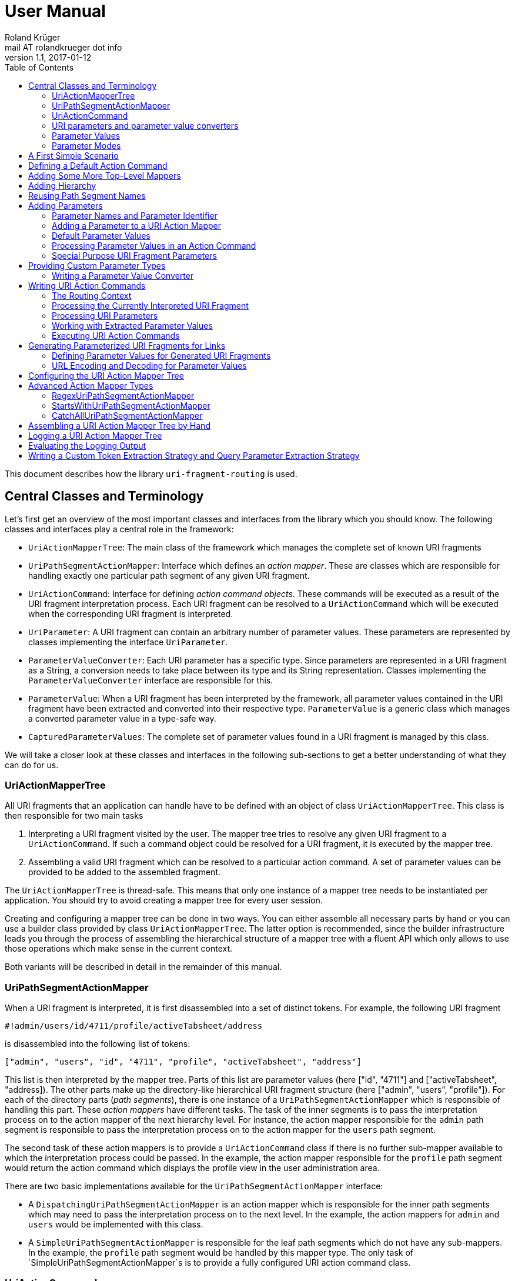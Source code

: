 = User Manual
Roland Krüger <mail AT rolandkrueger dot info>
v1.1, 2017-01-12
:source-highlighter: coderay
:toc:

This document describes how the library `uri-fragment-routing` is used.

== Central Classes and Terminology

Let's first get an overview of the most important classes and interfaces from the library which you should know. The following classes and interfaces play a central role in the framework:

* `UriActionMapperTree`: The main class of the framework which manages the complete set of known URI fragments
* `UriPathSegmentActionMapper`: Interface which defines an _action mapper_. These are classes which are responsible for handling exactly one particular path segment of any given URI fragment.
* `UriActionCommand`: Interface for defining _action command objects_. These commands will be executed as a result of the URI fragment interpretation process. Each URI fragment can be resolved to a `UriActionCommand` which will be executed when the corresponding URI fragment is interpreted.
* `UriParameter`: A URI fragment can contain an arbitrary number of parameter values. These parameters are represented by classes implementing the interface `UriParameter`.
* `ParameterValueConverter`: Each URI parameter has a specific type. Since parameters are represented in a URI fragment as a String, a conversion needs to take place between its type and its String representation. Classes implementing the `ParameterValueConverter` interface are responsible for this.
* `ParameterValue`: When a URI fragment has been interpreted by the framework, all parameter values contained in the URI fragment have been extracted and converted into their respective type. `ParameterValue` is a generic class which manages a converted parameter value in a type-safe way.
* `CapturedParameterValues`: The complete set of parameter values found in a URI fragment is managed by this class.

We will take a closer look at these classes and interfaces in the following sub-sections to get a better understanding of what they can do for us.

=== UriActionMapperTree

All URI fragments that an application can handle have to be defined with an object of class `UriActionMapperTree`. This class is then responsible for two main tasks

. Interpreting a URI fragment visited by the user. The mapper tree tries to resolve any given URI fragment to a `UriActionCommand`. If such a command object could be resolved for a URI fragment, it is executed by the mapper tree.
. Assembling a valid URI fragment which can be resolved to a particular action command. A set of parameter values can be provided to be added to the assembled fragment.

The `UriActionMapperTree` is thread-safe. This means that only one instance of a mapper tree needs to be instantiated per application. You should try to avoid creating a mapper tree for every user session.

Creating and configuring a mapper tree can be done in two ways. You can either assemble all necessary parts by hand or you can use a builder class provided by class `UriActionMapperTree`. The latter option is recommended, since the builder infrastructure leads you through the process of assembling the hierarchical structure of a mapper tree with a fluent API which only allows to use those operations which make sense in the current context.

Both variants will be described in detail in the remainder of this manual.

=== UriPathSegmentActionMapper

When a URI fragment is interpreted, it is first disassembled into a set of distinct tokens. For example, the following URI fragment

    #!admin/users/id/4711/profile/activeTabsheet/address

is disassembled into the following list of tokens:

    ["admin", "users", "id", "4711", "profile", "activeTabsheet", "address"]

This list is then interpreted by the mapper tree. Parts of this list are parameter values (here ["id", "4711"] and ["activeTabsheet", "address]). The other parts make up the directory-like hierarchical URI fragment structure (here ["admin", "users", "profile"]). For each of the directory parts (_path segments_), there is one instance of a `UriPathSegmentActionMapper` which is responsible of handling this part. These _action mappers_ have different tasks. The task of the inner segments is to pass the interpretation process on to the action mapper of the next hierarchy level. For instance, the action mapper responsible for the `admin` path segment is responsible to pass the interpretation process on to the action mapper for the `users` path segment.

The second task of these action mappers is to provide a `UriActionCommand` class if there is no further sub-mapper available to which the interpretation process could be passed. In the example, the action mapper responsible for the `profile` path segment would return the action command which displays the profile view in the user administration area.

There are two basic implementations available for the `UriPathSegmentActionMapper` interface:

* A `DispatchingUriPathSegmentActionMapper` is an action mapper which is responsible for the inner path segments which may need to pass the interpretation process on to the next level. In the example, the action mappers for `admin` and `users` would be implemented with this class.
* A `SimpleUriPathSegmentActionMapper` is responsible for the leaf path segments which do not have any sub-mappers. In the example, the `profile` path segment would be handled by this mapper type. The only task of `SimpleUriPathSegmentActionMapper`s is to provide a fully configured URI action command class.

=== UriActionCommand

You can assign different parts of the URI fragment hierarchy a class which implements the `org.roklib.urifragmentrouting.UriActionCommand` interface. This interface is derived from `java.lang.Runnable` and thus implements the _Command Design Pattern_. When a URI fragment is resolved to a URI action command class, this class is instantiated and executed.

Each action command needs some context before it can be executed. For example, it needs to know the URI parameter values which have been extracted from the URI fragment. This context data will be injected into the action command object by the mapper tree on demand. For this, you can add setter methods to your action command classes which are annotated with one of the following annotations: `AllCapturedParameters`, `CapturedParameter`, `CurrentUriFragment`, and `RoutingContext`.

We will learn about these annotations and how to implement URI action commands later in this manual.

=== URI parameters and parameter value converters

When you want to add parameter values to your URI fragments, you need to define a parameter object for every parameter you want to use. URI parameters are represented by classes implementing the `org.roklib.urifragmentrouting.parameter.UriParameter` interface. Parameter objects define the parameter's data type (e. g. Integer, Date, or Double) and the parameter's id. The id will be used to identify the parameter in the URI fragment. You will then only work with these type-safe parameter objects so that you don't have to hassle with String values which need to be converted into the correct data type before they can be used. The data conversion between a parameter's String representation and its typed value is taken care of by parameter value converters. Such a converter implements the interface `org.roklib.urifragmentrouting.parameter.converter.ParameterValueConverter`. The framework provides parameter and converter implementations for the standard data types. Of course you can define your own set of parameters and converters for other data types.

==== Single-Valued and Multi-Valued Parameters

A URI parameter can be single-valued or multi-valued. Typical examples for single-valued parameters are entity ids, user names or boolean flags. A multi-valued parameter is represented by a single instance of a `UriParameter` but consists of more than one parameter value. An example for such a type of parameters is a geographic coordinate which consists of a longitude and a latitude. With class `org.roklib.urifragmentrouting.parameter.Point2DUriParameter`, the framework provides such a parameter out of the box.

=== Parameter Values

When a parameterized URI fragment has been interpreted, all parameter values extracted from that URI fragment need to be transported to the `UriActionCommand` which is executed as a result of the interpretation process. In addition to the typed parameter value, some more information needs to be transmitted with the parameter value. If a required parameter value could not successfully be extracted from the URI fragment, information about the concrete error needs to be preserved. If a URI parameter value is not present in the URI fragment but the parameter object defines a default value, this default value will be transmitted instead. This value then needs to be marked as such.

In order to be able to aggregate this information, a specific class `org.roklib.urifragmentrouting.parameter.value.ParameterValue<V>` is used. This is a generic class whose generic type is set to the data type of the parameter. In addition to the converted parameter value extracted from the URI fragment, it also contains information about whether or not the parameter extraction was successful. This class also indicates with a boolean flag if the contained value is the parameter's default value.

=== Parameter Modes

The framework supports three different types of parameter representations:

* Directory mode with names
* Directory mode without names
* Query parameter mode

Using the enumeration `org.roklib.urifragmentrouting.parameter.ParameterMode` you can specify in what mode the URI action mapper tree shall operate.

Let's describe these modes.

==== Directory Mode With Names

In this mode, parameter values are contained in a URI fragment in a directory-like format. Their parameter ids are also contained in the URI fragment. Example:

    #!admin/users/id/4711/showHistory/startDate/2017-01-01/endDate/2017-01-31

This URI fragment contains three parameters: `id`, `startDate` and `endDate`. As you can see, the parameters' ids are contained in the the URI fragment together with their concrete values.

==== Directory Mode Without Names

This mode operates similar to the previous one, with the difference that the parameters' ids are not contained in the URI fragment. In the mode, the example above looks like follows:

    #!admin/users/4711/showHistory/2017-01-01/2017-01-31

When this mode is used, parameters must not be defined as optional. Otherwise, a missing parameter value could not be distinguished from the consecutive URI fragment tokens.

==== Query Mode

In this mode, all URI parameters are appended to the URI fragment in the same way as customary URI query parameters are appended to a URI (as described in https://tools.ietf.org/html/rfc3986#section-3.4[RFC 3986]). The above example will look like follows with this mode:

    #!admin/users/showHistory?id=4711&startDate=2017-01-01&endDate=2017-01-31

When this mode is used, a parameter's identifier must only be used once per action mapper tree. This is because a concrete parameter value could not be assigned to the correct action mapper otherwise.

== A First Simple Scenario

Now that we have learned about the basic classes and concepts of this library, we'll put our knowledge to use and start building URI action mapper trees. We will start small and begin with the simplest possible mapper tree.

In this section, we will build a mapper tree which is able to handle the following URI fragment:

    #!helloWorld
    
When the user visits this fragment, we want to print `Hello World!` to the console. To do this, we need two things: we have to define an action class and the URI action mapper tree which can resolves this URI fragment to this action class.

Let's first define the action class:

[source,java]
----
public static class HelloWorldActionCommand implements UriActionCommand {
    @Override
    public void run() {
        System.out.println("Hello World!);
    }
}
----

Now we can build the URI action mapper tree.

[source,java]
----
UriActionMapperTree mapperTree =
    UriActionMapperTree.create().buildMapperTree()
        .map("helloWorld").onAction(HelloWorldActionCommand.class)
        .finishMapper().build();
----

To do so, we use the builder provided to us by `UriActionMapperTree.create()`. This builder will guide us through the complete process of creating and configuring the full URI action mapper tree. We start the building process with `buildMapperTree()`. A mapper tree is built in a depth-first manner. That is, we start with the first level of the directory-like URI fragment structure (`\#!firstLevel`) and continue building the sub-levels from there (`#!firstLevel/secondLevel`). We will learn how to do that in the following sections.

In our simple example, we only want to map a single path segment on an action class. We do this with the `map()` method. This method will create a `SimpleUriPathSegmentActionMapper` for us. We set the action command object for this mapper with the `onAction()` method. When we're done configuring the current action mapper, we finalize it with `finishMapper()`. After this method has been called for the current action mapper, we cannot add any further sub-mappers to it. However, this would not be possible in our example anyway, since we created a simple action mapper which does not support sub-mappers. Simple action mappers represent the leaves of the mapper tree.

When we're done composing the URI action mapper tree, we finalize the tree with the `build()` method. This will return the fully configured `UriActionMapperTree` ready for action.

How can we now interpret URI fragments visited by the user with this mapper tree?

This is done with the `interpretFragment()` method. We can pass a String holding the current URI fragment to this method:

[source,java]
----
UriActionCommand command = mapperTree.interpretFragment("helloWorld");
----

This will trigger the interpretation process during which the URI fragment is disassembled and resolved to a URI action command class. The action mapper tree will resolve this fragment to the class object provided by us during the construction of the mapper tree: `HelloWorldActionCommand`. It will then create an instance of this class, execute it and return the command object as a result.

If the given URI fragment could not be resolved (e. g. if we made a typo and passed `/heloWrold` to the interpretation method), `null` is returned and no action command object is executed.

With this, we have successfully created a very simple but fully functional URI action mapper tree which is able to handle one particular URI fragment.

== Defining a Default Action Command

As we have seen in the previous section, if a URI fragment could not successfully be interpreted, `null` is returned from the interpretation process as a result. We can prevent this by defining a default action command which will be executed each time a URI fragment could not be successfully resolved. We can this on the instance of the URI action mapper tree:

[source,java]
----
mapperTree.setDefaultActionCommandClass(MyDefaultActionCommand.class);
----

or alternatively while building this tree with the builder objects:

[source,java]
----
mapperTree = UriActionMapperTree.create()
             .useDefaultActionCommand(MyDefaultActionCommand.class)
             .buildMapperTree()
             ...
----

== Adding Some More Top-Level Mappers

Now we have a good starting point from which we can go on. We will expand our mapper tree with more mappers in the next step. Let us define the following three top-level path segments which can be handled by the mapper tree:

....
#!user
#!admin
#!settings
....

We can do this in the same way as we did above, except that we continue building the mapper tree after we have fully configured the first action mapper:

[source,java]
----
mapperTree = UriActionMapperTree.create().buildMapperTree()
             .map("user").onAction(GoToUserAreaActionCommand.class).finishMapper()
             .map("admin").onAction(GoToAdminAreaActionCommand.class).finishMapper()
             .map("settings").onAction(GoToSettingsActionCommand.class).finishMapper()
             .build();
----

As you can see, after we called `finishMapper()` the builder is reset to the root of the mapper tree and we can go on adding the next sibling path segment to be handled by the mapper tree.

== Adding Hierarchy [[hierarchy]]

Next we want to add some hierarchy to the mapper tree. We would now like to be able to interpret the following URI fragments:

....
#!user
#!user/profile
#!admin
#!admin/users
#!admin/groups
#!settings
....

We will do this in a depth-first manner:

[source,java]
----
UriActionMapperTree mapperTree = UriActionMapperTree.create().buildMapperTree()
            .mapSubtree("user").onAction(GoToUserAreaActionCommand.class)
                .onSubtree()
                .map("profile").onAction(GoToUserProfileActionCommand.class).finishMapper()
            .finishMapper()
            .mapSubtree("admin").onAction(GoToAdminAreaActionCommand.class)
                .onSubtree()
                .map("users").onAction(GoToUserAdministrationActionCommand.class).finishMapper()
                .map("groups").onAction(GoToGroupAdministrationActionCommand.class).finishMapper()
            .finishMapper()
            .map("settings").onAction(GoToSettingsActionCommand.class).finishMapper()
        .build();
----

The `user` and `admin` path segments now need to have their type changed from a simple action mapper into a dispatching action mapper which allows adding sub-mappers. This is reflected by the builder methods we have to use now: `mapSubtree()` initiates the construction of a sub-mapper hierarchy. We can still assign an action command class to this mapper. This will be executed when the dispatching action mapper is directly accessed with the URI fragment `#!user`.

After the dispatching mapper has been fully configured, we can go to the next hierarchy level and configure the dispatching mapper's sub-mappers. We initiate the construction of this sub-tree with method `onSubtree()`. From this point on, we can continue with constructing the mapper tree on the next level as we did on the root level. As we can see, we are here dealing with a recursive structure. We can now use the same builders as we did on the root level. We can thus nest the action mappers as deeply as we like.

In our example we only add simple action mappers on the second level of the action mapper tree. We could, however, choose to add a second level of dispatching action mappers and a third level of simple mappers and so on by repeatedly calling `mapSubtree()`.

It is important to note that method `finishMapper()` will leave the current level of nesting and move the "builder's cursor" up to the parent level. This is why we have to call `finishMapper()` twice after we configured the action mapper for `profile`. The first call to `finishMapper()` moves the cursor up to the level of `user` while the second call to `finishMapper()` moves it back to the root level.

== Reusing Path Segment Names

Until now, we defined action mappers for a unique set of path segment names. The following path segment names are currently in use by our action mapper tree: `user`, `profile`, `admin`, `users`, `groups`, and `settings`.

What happens, when we reuse one of the path segment names? Let's add a `profile` sub-mapper for the `admin` dispatching mapper:

[source,java]
----
UriActionMapperTree mapperTree = UriActionMapperTree.create().buildMapperTree()
            .mapSubtree("user").onAction(GoToUserAreaActionCommand.class)
                .onSubtree()
                .map("profile").onAction(GoToUserProfileActionCommand.class).finishMapper()
            .finishMapper()
            .mapSubtree("admin").onAction(GoToAdminAreaActionCommand.class)
                .onSubtree()
                .map("profile").onAction(GoToUserAdministrationActionCommand.class).finishMapper()
            ... // remainder omitted for brevity
----

This gives us the following URI fragment structure:

....
#!user
#!user/profile
#!admin
#!admin/profile
#!admin/users
#!admin/groups
#!settings
....

When we try to build this mapper tree, the following exception will be thrown:

    java.lang.IllegalArgumentException: Mapper name 'profile' is already in use

What does that mean? While this URI fragment structure is perfectly valid, we are not allowed to construct it in the way shown. We must not reuse the mapper name which is defined with the methods `map()` and `mapSubtree()`. This mapper name serves as a unique identifier of a URI action mapper object. Therefore, a mapper name must only be used once per action mapper tree.

What we need to do in this case is to separately define the mapper name for the action mapper and the path segment for which it is responsible. The methods `map()` and `mapSubtree()` we used until now conveniently set these two values to the same String, which is the one we passed as a parameter to these methods. We now have to do without this convenient feature and define both the mapper name and the path segment name for which the mapper is responsible separately:

[source,java]
----
UriActionMapperTree mapperTree = UriActionMapperTree.create().buildMapperTree()
            .mapSubtree("user").onAction(GoToUserAreaActionCommand.class)
                .onSubtree()
                .map("profile").onAction(GoToUserProfileActionCommand.class).finishMapper()
            .finishMapper()
            .mapSubtree("admin").onAction(GoToAdminAreaActionCommand.class)
                .onSubtree()
            .map("adminProfile").onPathSegment("profile").onAction(GoToAdminProfileAreaActionCommand.class).finishMapper()
            ... // remainder omitted for brevity
----

Now we define with the `map()` method the mapper name (the mapper's id) and set the path segment name for which the mapper is responsible in the next step with `onPathSegment()`. When we create a dispatching mapper with `mapSubtree()` we can define the path segment name with the overloaded variant of `mapSubtree()`:

[source,java]
----
mapSubtree("adminArea", "admin").onAction(GoToAdminAreaActionCommand.class)
----

Here we define the mapper name `adminArea` for the path segment name `admin`.

== Adding Parameters

We have now defined a hierarchy of URI action mappers which consists of sub-tree mappers and simple mappers for the hierarchy's leaf nodes. Next, we want to add parameters to this hierarchy. We can add parameters to every level of the action mapper tree. The library provides a number of predefined URI parameter classes that can be used out of the box. If these classes don't cover all of your use cases, you can easily write your own parameter classes. This is described in a later section.

=== Parameter Names and Parameter Identifier [[parameter-names-and-identifier]]

As we have learned previously, URI fragment parameters can be single-valued or multi-valued. Regardless of the number of individual values a parameter is composed of, a parameter is always represented by a class which implements the `org.roklib.urifragmentrouting.parameter.UriParameter` interface. In order to uniquely identify a parameter, a parameter object needs to be instantiated with a unique identifier. Besides this id, a URI fragment parameter has to be given one parameter name per individual parameter value.

Let's look at a simple example. A single-valued parameter of type Integer is represented by class `org.roklib.urifragmentrouting.parameter.SingleIntegerUriParameter`. Since single-valued parameters only have one parameter value, the value's name and the parameter's id are the same. We can create a `SingleIntegerUriParameter` as follows:

[source,java]
----
SingleIntegerUriParameter parameter = new SingleIntegerUriParameter("userId");
----

Here, the parameter uses the String `userId` both as parameter name (which will be visible in a URI fragment) and as its identifier.

This is different with multi-valued parameters. We create an instance of `org.roklib.urifragmentrouting.parameter.Point2DUriParameter` as an example. This type of parameter can be used for setting a two-dimensional coordinate value in a URI fragment. This is typically used for geographic coordinates.

[source,java]
----
Point2DUriParameter locationParameter = new Point2DUriParameter("location", "lat", "lon");
----

The constructor of `Point2DUriParameter` takes three Strings: the first String defines the parameter's identifier, which is `location` in the example. This value will never be visible in a URI fragment. The next two Strings define the parameter names of the two parameter values. These values will be visible in a URI fragment. This could look like the following example:

    #!address/showOnMap/lat/49.563044/lon/8.708351

When this URI fragment is interpreted, a single instance of a `Point2DUriParameter` will hold the two parameter values for the longitude and latitude.

=== Adding a Parameter to a URI Action Mapper

URI parameters can be added to every URI action mapper regardless of their type. In this section we want to build an action mapper tree which can interpret the following URI fragment:

    #!products/id/4711/details
    
In this example, we have a single-valued parameter of type Integer with the parameter name `id`. We can build the action mapper tree as follows:

[source,java]
----
UriActionMapperTree mapperTree = UriActionMapperTree.create().buildMapperTree()
                .mapSubtree("products").withSingleValuedParameter("id").forType(Integer.class).noDefault()
                    .onSubtree()
                    .map("details").onAction(ShowProductDetailsActionCommand.class).finishMapper()
                .finishMapper()
                .build();
----

For this action mapper tree, we define one dispatching action mapper (`products`) and one simple action mapper (`details`). For the first action mapper, we define a single-valued, Integer-typed parameter with the parameter name `id`. Since `Integer` is a standard data type, we can use a builder for constructing the URI parameter with a fluent API.

Note that we do not specify a URI action command class for the `products`-mapper. That's because we do not support visiting the `products` URI fragment on its own. A value for the `id` parameter has to be given followed by the `details` path segment.

Single-valued URI parameters for standard datatypes are built with the builder returned by the `withSingleValuedParameter()` method. We give this method the parameter identifier we want to use for this parameter. Next we have to specify the parameter's data type with `forType()`. We pass this method the class object for the desired data type. Currently, the following data types are supported by this builder: `String`, `Integer`, `Long`, `Float`, `Double`, `Boolean`, `java.util.Date`, and `java.time.LocalDate`. If you pass a class object which is not supported, an `IllegalArgumentException` is thrown.

After having specified the parameter's data type, we need to define whether or not the URI parameter has a default value. In our example, we do not want to specify a default value and therefore call method `noDefault()` to ascertain that. Refer to the next section to learn about how default values are defined and when they are used.
    
Next we want to provide our own parameter object. We will need to take this approach when we want to add parameter types which are not supported by the convenience `withSingleValuedParameter()` builder method. In the next example, we want to build an action mapper tree which can interpret the following URI fragment:
    
    #!shopLocation/lat/49.563044/lon/8.708351
    
We use the following builder configuration for that:

[source,java]
----
UriActionMapperTree mapperTree = UriActionMapperTree.create().buildMapperTree()
                .map("shopLocation").onAction(MyActionCommand.class).withParameter(new Point2DUriParameter("coordinates", "lat", "lon"))
                .finishMapper()
                .build();
----

As you can see, we can specify our own URI parameter instance with method `withParameter()`. We can simply pass a parameter object to this method which we have configured beforehand.

=== Default Parameter Values [[default-parameter-values]]

When you specify a default value for a URI parameter, this value is assumed for this parameter if no concrete value could be found for it in a URI fragment. The parameter becomes effectively optional.

To set a default value for a parameter object directly, you can use method `org.roklib.urifragmentrouting.parameter.UriParameter#setOptional()`. Using the builders, you can define a default value with the `usingDefaultValue()` method. If we wanted to define the product id in our example above to be 0 be default, we can do this with the following code:

[source,java]
----
UriActionMapperTree mapperTree = UriActionMapperTree.create().buildMapperTree()
                .mapSubtree("products").withSingleValuedParameter("id").forType(Integer.class).usingDefaultValue(0)
                    .onSubtree()
                    .map("details").onAction(ShowProductDetailsActionCommand.class).finishMapper()
                .finishMapper()
                .build();
----

It is important to note that you must not use optional URI parameters when you want your URI action mapper tree to operate in the `DIRECTORY` parameter mode. In this mode, only the parameter values are contained in a URI fragments and not their parameter names. If there are optional URI parameters defined for such an action mapper tree, the mapper tree could not determine whether or not a value is missing for some optional parameter which would confuse the URI fragment interpretation process.

=== Processing Parameter Values in an Action Command [[processing-parameter-values]]

Now that we have defined the URI parameters available in our URI fragment structure, the question arises how we can access the concrete parameter values extracted from the currently interpreted URI fragment.

When a URI fragment is interpreted by the URI action mapper tree, all parameter values found in the URI fragment are automatically converted into their respective data type and collected in an object of class `org.roklib.urifragmentrouting.parameter.value.CapturedParameterValues`. This class provides a storage for URI fragment parameter values which allows querying for particular parameter values using an action mapper id and a parameter id.

We can obtain the `CapturedParameterValues` object for the currently interpreted URI fragment in our URI action commands so that we have full access to all parameter values in our action commands. It will be described in one of the next sections how we can obtain such an object in our action command class.

In this section, we will first learn how we work with class `CapturedParameterValues`.

When we have access to a `CapturedParameterValues` object which contains the URI parameter values extracted from the current URI fragment, we can query this object with a number of methods:

* `isEmpty()` returns `true` if the `CapturedParameterValues` object does not contain any parameter values.
* `hasValueFor(String, String)` lets us query whether there is parameter value available for a particular action mapper and parameter. The first argument of this method specifies the URI action mapper name for which the desired parameter is defined. The second argument specifies the identifier of the desired URI fragment parameter. We could, e. g., query if a product id has been given for the example action mapper tree from the previous section using `capturedParameterValues.hasValueFor("products", "id")`. Here, `products` identifies the dispatching action mapper and `id` identifies the single-valued, Integer-typed URI fragment parameter defined for it.
* `getValueFor(String, String)` returns the requested parameter value for a particular action mapper and parameter. The first two method arguments specify the same identifiers as method `hasValueFor()`. If no parameter value is available for the given ids, `null` is returned.

=== Special Purpose URI Fragment Parameters

The library provides some parameter classes which may come in handy in specific situations. 

==== SingleLongWithIgnoredTextUriParameter

This class represents a single-valued parameter of type `Long` which ignores any text that is appended to a number. It handles parameter values consisting of two parts: a numerical value (interpreted as a number of type `Long`) and a textual suffix. This is useful if you want to use an identifier value (e. g. the primary key of some item) including a human-readable textual description of the referred item as a URI fragment parameter. Consider, for example, a blogging software where individual blog posts are referred in the URI fragment by their database id. In order to give the users more context about the referred blog posts, a title can be added to the blog post's id. Example:

   #!posts/67234-my-first-blog-post

The data type of this URI fragment parameter is `org.roklib.urifragmentrouting.parameter.SingleLongWithIgnoredTextUriParameter.IdWithText`.

==== StringListUriParameter

This is a URI fragment parameter that takes a list of Strings as its value. The String list is converted by a `org.roklib.urifragmentrouting.parameter.converter.StringListParameterValueConverter`. This converter converts a String into a String list by splitting a String around semicolons.

For example, the String

    foo;bar%2Fbaz;foo%3Bbar
    
is converted into the list

    ["foo", "bar/baz", "foo;bar"]

As you can see, characters with a special meaning in a URI fragment (';' and '/') are transparently encoded and decoded.

The data type of this URI fragment parameter is `List<String>`. Using this parameter, you can encode String lists as parameter values.

==== Point2DUriParameter

This URI parameter is used to put two-dimensional coordinates as a parameter pair into a URI fragment. A `Point2DUriParameter` consists of two values which are of domain type `Double`. These two values represent an x- and a y-coordinate, respectively. The data type of the URI fragment parameter itself is `java.awt.geom.Point2D.Double`. 

This parameter class is useful if you want to put geographical coordinates into a URI fragment, for example.

When you create a new `Point2DUriParameter` object, you have to provide the parameter's id and two parameter names: one for the x-coordinate and one for the y-coordinate:

[source,java]
----
Point2DUriParameter coordinates = new Point2DUriParameter("coords", "lat", "lon");
----

== Providing Custom Parameter Types

Besides the URI fragment parameter classes provided by the library, you can of course write your own custom parameter classes. All URI fragment parameter classes need to implement interface `org.roklib.urifragmentrouting.parameter.UriParameter<V>`. It is, however, only very rarely necessary to implement this interface directly. In the most cases you can derive from class `org.roklib.urifragmentrouting.parameter.AbstractUriParameter`. This class implements the interface with a default implementation which is adequate for most standard parameter types.

When you derive your parameter class from `AbstractUriParameter`, you have to provide three things:

* The data type to be used by the parameter class. This is the generic type parameter `V`.
* A custom implementation of interface `org.roklib.urifragmentrouting.parameter.converter.ParameterValueConverter` which converts Strings into the parameter's data type and vice versa.
* An implementation for the abstract method `AbstractUriParameter#consumeParametersImpl()`. This method extracts all data belonging to the URI fragment parameter from a map of values and returns an object of class `org.roklib.urifragmentrouting.parameter.value.ParameterValue<V>` which contains the parameter value converted into the particular data type. Refer to the JavaDoc comment of this method for details on how to implement this method. Class `ParameterValue` is described in more detail in a later section.

=== Writing a Parameter Value Converter

The parameter value converter class is stateless. It only needs to implement two methods for converting a String into the parameter's data type and vice versa: `convertToString()` and `convertToValue()`.

`convertToValue()` takes a String as its argument and returns an object of the parameter's data type as a result. It may happen that the given argument value cannot be converted into the target data type. In this case, the conversion function is required to throw an exception of type `org.roklib.urifragmentrouting.exception.ParameterValueConversionException`.

Let's look at the implementation of `LongParameterValueConverter`'s implementation of `convertToValue()`:

[source,java]
----
@Override
public Long convertToValue(final String valueAsString) throws ParameterValueConversionException {
    try {
        return Long.valueOf(valueAsString);
    } catch (final NumberFormatException e) {
        throw new ParameterValueConversionException(valueAsString + " could not be converted into an object of type Long", e);
    }
----

As you can see, if a `NumberFormatException` is caught, it is rethrown wrapped in a `ParameterValueConversionException`.

A pattern commonly used by the parameter value converters provided by the library is to only have one static instance available for each converter class. This is the recommended approach to take when a custom URI fragment parameter is implemented.

For instance, the construtor of class `SingleBooleanUriParameter` is implemented as follows:

[source,java]
----
public SingleBooleanUriParameter(final String parameterName) {
    super(parameterName, BooleanParameterValueConverter.INSTANCE);
}
----

Here, for the second parameter value of the superclass's constructor the static instance variable of `BooleanParameterValueConverter` is given.

If you want to implement a multi-valued parameter class, you can refer to the implementation of `Point2DUriParameter` to get an idea of how this could be done.

== Writing URI Action Commands

Now that we have seen how to build a URI action mapper tree, we want to know how we can implement the action commands which are executed at the end of the URI fragment interpretation process.

All URI action command classes have to implement the interface `org.roklib.urifragmentrouting.UriActionCommand`. This interface is derived from `java.lang.Runnable`, and it does not define any methods of its own. So, the one method we have to implement for action commands is the `run()`-method.

As we have seen in the beginning, when we build up a URI action mapper tree, we provide the class objects for our URI action command classes as the commands for the particular action mappers. It is important to note that we cannot set concrete instances of our action command classes (which may have been instantiated with `new`) here. The reason for this is that a URI action mapper tree needs to remain thread-safe. If we were able to set concrete action command instances in this tree, these instances would be shared between different threads which would make them inherently unsafe for usage in a multi-threaded scenario. Therefore, each URI fragment interpretation process has to run on its own private set of data. When a URI fragment is interpreted, a new action command object will be created at the end of this process by the action mapper tree if the URI fragment could be successfully resolved. This command object is then executed and afterwards passed back to the caller of the action mapper tree's `interpretFragment()` method. All this happens with data objects which are private to the current thread and are not shared with other threads.

Since the action command objects are automatically instantiated by the URI action mapper tree, each action command class must have a public default constructor. If this condition is not met, an exception is thrown by the action mapper tree when it attempts to instantiate the action command.

When an action command object is executed, the command will need some sort of context in most of the cases. This might be access to some application or session data such as service references or user data. Additionally, an action command object needs to know the URI parameter values extracted from the current URI fragment. These types of context can be injected into an action command object by the action mapper tree. The next sections describe how this is done.

=== The Routing Context

When an action command object needs access to an application-specific piece of data, this data can be provided to the command object through a _routing context object_. This is a custom object which may contain all types of data necessary for an action command object to execute. A concrete routing context class is defined by the application developer.

Let's look at an example which uses a custom class `MyApplicationRoutingContext` to wrap data relevant for the action commands. We now need the possibility to pass along an object of this class to our action command objects. To do this, we can use an overloaded variant of method `interpretFragment()`:

[source,java]
----
public <C> UriActionCommand interpretFragment(final String uriFragment, final C context)
----

As you can see, this is a generic method with a type parameter `C` which denotes the type of the routing context object. So we could call this method, for instance, like so:

[source,java]
----
MyApplicationRoutingContext ctx = new MyApplicationRoutingContext(...)

interpretFragment("current/uri/fragment", ctx);
----

The action mapper tree will then relay this context object to the action command object which it will instantiate.

Now the question arises, how can this routing context object be injected into the action command object?

This is done by providing a setter method in the action command class annotated with `org.roklib.urifragmentrouting.annotation.RoutingContext`:

[source,java]
----
public static class MyActionCommand implements UriActionCommand {
    protected MyApplicationRoutingContext context;

    @Override
    public void run() {
        ...
    }

    @RoutingContext
    public void setContext(final MyApplicationRoutingContext context) {
        this.context = context;
    }
}
----

By providing a setter method for our routing context class annotated with `@RoutingContext`, we define the injection point for this data. When the action mapper tree instantiates this action command class, it will scan the class for such a method and invoke it using the context object provided to the `interpretFragment()` method. The action command object can then use this object in its `run()` method.

Note that the setter method for the routing context must be public and must have exactly one argument with the correct type of the routing context class passed to `interpretFragment()`. Otherwise, an exception is thrown.

=== Processing the Currently Interpreted URI Fragment

There is more data which can be injected into action command objects. You can have the currently interpreted URI fragment injected into your action commands. This is done by providing a setter method with a single, String-typed parameter. This setter method needs to be annotated with `org.roklib.urifragmentrouting.annotation.CurrentUriFragment`:

[source,java]
----
public static class MyActionCommand implements UriActionCommand {
    protected MyApplicationRoutingContext context;

    @Override
    public void run() {
        ...
    }

    @CurrentUriFragment
    public void setCurrentUriFragment(final String currentUriFragment) {
        LOG.info("Interpreting fragment: '" + currentUriFragment + "'");
    }
}
----

=== Processing URI Parameters

Arguably the most important task of URI action commands is to interpret and process all URI fragment parameter values which have been extracted from the currently interpreted URI fragment. As we have seen in section <<processing-parameter-values>>, we can obtain the set of all parameter values extracted from the current URI fragment in an object of type `CapturedParameterValues`. Now the question is, how do we obtain an instance of this class?

Again, this is done by providing an annotated setter method. This time, we have the option to specify two different setter methods, depending on whether we need all parameter values from the URI fragment or only one particular parameter value.

If we need all extracted parameter values, we can provide a public setter method with exactly one parameter of type `CapturedParameterValues`. This method is annotated with `@AllCapturedParameters`.

[source,java]
----
public static class MyActionCommand implements UriActionCommand {
    @Override
    public void run() {
        ...
    }

    @AllCapturedParameters
    public void setCapturedValues(final CapturedParameterValues values) {
        // process parameters
    }
}
----

The object injected into this method will contain all URI fragment parameters extracted from the currently interpreted URI fragment. We can then access the individual parameter values as described in section <<processing-parameter-values>>.

If we want to provide a setter method for just one particular parameter value, we can use annotation `@CapturedParameter`. This annotation expects two arguments:

* `mapperName` specifies the action mapper name for which the required parameter is registered.
* `parameterName` specifies the name of the required parameter.

These two values correspond to the two arguments of method `org.roklib.urifragmentrouting.parameter.value.CapturedParameterValues#getValueFor()`.

For example, if we want to process the geographic coordinate from the example in section <<parameter-names-and-identifier>>, we can provide the following setter method:

[source,java]
----
public static class MyActionCommand implements UriActionCommand {
    @Override
    public void run() {
        ...
    }

    @CapturedParameter(mapperName = "showOnMap", parameterName = "location")
    public void setLocation(final ParameterValue<Point2D.Double> locationCoordinate) {
        // process parameter
    }
}
----

These setter methods need to be public and must have exactly one argument of type `ParameterValue` with its class type set to the type of the requested URI fragment parameter. In this example, the parameter's generic type is `Point2D.Double`.

=== Working with Extracted Parameter Values

Let us now take a closer look at the class which wraps a concrete URI fragment parameter value: `org.roklib.urifragmentrouting.parameter.value.ParameterValue<V>`. You can obtain the parameter value itself from this class with method `getValue()`. Before you do that, it is recommended to first check if a concrete value is available at all. You can do this with method `hasValue()`. It may happen that the URI fragment interpretation process is not able to extract a valid parameter value from the currently interpreted URI fragment. This may be the case, for example, when a non-optional parameter value could not be found in the URI fragment or if a parameter value could not be successfully converted into the parameter's data type (i. e. a `ParameterValueConversionException` is thrown). If this is the case, the `ParameterValue` object is not able to provide a valid parameter value. Instead, it contains an error indicator represented by the enum `org.roklib.urifragmentrouting.parameter.UriParameterError`. This enum has three values:

* `NO_ERROR`: is assumed that the `ParameterValue` object contains a valid parameter value.
* `PARAMETER_NOT_FOUND`: indicates that a required parameter could not be found in the currently interpreted URI fragment.
* `CONVERSION_ERROR`:  indicates that the parameter value extracted from the URI fragment could not be successfully converted into the target data type, i. e. a `ParameterValueConversionException` has been thrown from the corresponding converter.

We can use method `ParameterValue#hasError()` to inquire whether the parameter value object is erroneous. If this method returns `true` we can query whether the error is either `PARAMETER_NOT_FOUND` or `CONVERSION_ERROR` with `ParameterValue#getError()`. A typical blueprint for a method processing a URI fragment parameter value in an action command looks like the following example:

[source,java]
----
@CapturedParameter(mapperName = "showOnMap", parameterName = "location")
public void setLocation(final ParameterValue<Point2D.Double> locationCoordinate) {
    if (locationCoordinate.hasError()) {
        UriParameterError error = locationCoordinate.getError();
        // process error condition and act accordingly
    } else {
        Point2D.Double value = locationCoordinate.getValue();
        // process parameter value
    }
}
----

As described in section <<default-parameter-values>>, we can make a URI fragment parameter optional by setting a default value. In this case, the corresponding `ParameterValue` object will never assume the error code `PARAMETER_NOT_FOUND`. If no concrete value is found for such a parameter in the currently interpreted URI fragment, the `ParameterValue` object will return this default value. Using method `ParameterValue#isDefaultValue()` you can check whether or not the value returned by the `ParameterValue` object is the default value for this parameter.

=== Executing URI Action Commands

When a URI fragment is interpreted by the URI action mapper tree and could be successfully resolved to an action command, this action command will be executed right away by the mapper tree. This means, that you do not explicitly need to execute the action command's `run()` method (remember that the action command object created by the action mapper tree is returned from method `#interpretFragment()`).

If you do not want this to happen, you can instruct the action mapper tree to not automatically execute the action command object. To do this, there is another overloaded variant of `interpretFragment()` available:

[source,java]
----
public <C> UriActionCommand interpretFragment(final String uriFragment, final C context, final boolean executeCommand) 
----

When passing `false` as the last argument `executeCommand`, the URI action mapper tree will _not_ execute the action command automatically. Instead, you are responsible for calling the action command's `run()` method on the command object returned by the method.

== Generating Parameterized URI Fragments for Links

We have now seen how this library helps us interpret complex and parameterized URI fragments. This is only half of the story we need to know. We did not yet answer the question from where the interpreted URI fragments originate. Before we can interpret a URI fragment, we need to create links containing these URI fragments in our application.

We could do this using the simple approach of manually assembling a link target like so:

[source,java]
----
Link productLink = new Link();
productLink.setTarget("#!products/details/id/" + selectedProduct.getId() + "/show");
----

This approach is very problematic and should be avoided at all costs. The reason for this is that this approach is very fragile and error-prone. In addition to that, this approach makes it very difficult to refactor the structure of an application's URI fragments. Just imagine what happens when you want to rename the `details` part with `overview` or you need to change the data type of product identifiers from `Long` into a data type which cannot easily be converted into a String with `toString()` (e. g., a custom identifier type). You would have to search your whole application's code to find all spots where a link is assembled manually like this. If you miss just one of these places, you would end up with a dead link in your application.

We want to do better. It is our goal to keep the definition of an application's URI fragment structure in one single place so that we can globally change it there. This place is the definition of the application-scoped instance of `UriActionMapperTree`. We want to be able to change an action mapper's name or a URI fragment parameter's name in the construction code of the action mapper tree. We want then to have all application links to be adapted accordingly.

The URI action mapper tree allows us to do so easily. We can entrust the task of assembling valid parameterized URI fragments to the action mapper tree. To do so, we need two things:

. A reference to the URI action mapper for which we want to create a target link.
. The set of concrete parameter values to be encoded into the URI fragment. This can be omitted, of course, if we want to assemble a URI fragment which does not contain any parameter values.

We can obtain the action mapper references when we build the URI action mapper tree. This is described shortly.

The easiest way to assemble a URI fragment is when you don't need any parameter values to be included in the resulting URI fragment. You can then just pass the target action mapper reference to the single-argument method `UriActionMapperTree#assembleUriFragment()`:

[source,java]
----
UriPathSegmentActionMapper targetMapper = ...
String uriFragment = uriActionMapperTree.assembleUriFragment(targetMapper);

Link aLink = new Link(uriFragment);
----

How can we obtain these action mapper references which we need to assemble a URI fragment? This can be done when we use the overloaded variants of method `finishMapper()` and `mapSubtree()` which we have seen in the first sections of this user manual. Both methods are overloaded with a variant which accepts a `java.util.function.Consumer` as an additional argument. This consumer is invoked with the currently constructed (dispatching or simple) action mapper. By that, you can store the action mapper instance e. g. in a hash map for later reference.

We enhance our examples from above with this option. First, we want to obtain a reference on the _HelloWorld_ mapper from the first example:

[source,java]
----
HashMap<String, UriPathSegmentActionMapper> mappers = new HashMap<>();

UriActionMapperTree mapperTree =
    UriActionMapperTree.create().buildMapperTree()
        .map("helloWorld").onAction(HelloWorldActionCommand.class)
        .finishMapper(
            simpleUriPathSegmentActionMapper -> 
            mappers.put(simpleUriPathSegmentActionMapper.getMapperName(), simpleUriPathSegmentActionMapper)
        )
        .build();
----

Here, we create a hash map with String keys and values of type `UriPathSegmentActionMapper`. We can then add the simple action mapper instance to this map in a lambda expression provided as the `Consumer<SimpleUriPathSegmentActionMapper>` argument of method `finishMapper()`. The action mapper name `helloWorld` is used as the key for this map entry. This can be done since action mapper names must be unique in a URI action mapper tree.

We can now assemble a URI fragment which resolves to the _HelloWorld_ action mapper like so:

[source,java]
----
String uriFragment = mapperTree.assembleUriFragment(mappers.get("helloWorld");
----

Of course, when we pass a reference for an action mapper, which is contained in a deeper level of the URI action mapper tree, into `assembleUriFragment()`, this method will return a URI fragment consisting of the full path of this action mapper beginning with the root of the action mapper tree.

For example, take the following mapper tree:

[source,java]
----
HashMap<String, UriPathSegmentActionMapper> mappers = new HashMap<>();

UriActionMapperTree mapperTree = UriActionMapperTree.create().buildMapperTree()
            .mapSubtree("user").onAction(GoToUserAreaActionCommand.class)
                .onSubtree()
                .map("profile").onAction(GoToUserProfileActionCommand.class).finishMapper()
            .finishMapper()
            .mapSubtree("admin").onAction(GoToAdminAreaActionCommand.class)
                .onSubtree()
            .map("adminProfile").onPathSegment("profile").onAction(MyActionCommand.class).finishMapper(
                adminProfileActionMapper -> 
                mappers.put(adminProfileActionMapper.getMapperName(), adminProfileActionMapper)
            )
            ... // remainder omitted for brevity
----

We can create the URI fragment for the `adminProfile` mapper as follows:

[source,java]
----
String uriFragment = mapperTree.assembleUriFragment(mappers.get("adminProfile");
----

This will yield the following URI fragment

    admin/profile

(Note the important difference between an action mapper's name (its identifier) and the path segment for which it is responsible. We need to reference an action mapper by its name.)

What we have seen until now is how to obtain a reference to a simple action mapper constructed with the action mapper tree builder. How can we get a reference to a dispatching action mapper?

This can be done with the overloaded version of method `mapSubtree()` which works similar to the variant we have seen just now.

[source,java]
----
HashMap<String, UriPathSegmentActionMapper> mappers = new HashMap<>();

UriActionMapperTree mapperTree = UriActionMapperTree.create().buildMapperTree()
            .mapSubtree("user", 
                    userActionMapper -> 
                    mappers.put(userActionMapper.getMapperName(), userActionMapper)
                ).onAction(GoToUserAreaActionCommand.class)
                .onSubtree()
                .map("profile").onAction(GoToUserProfileActionCommand.class).finishMapper()
                ...
----

With this, we can assemble a URI fragment for the `user` dispatching action mapper which will resolve to the `GoToUserAreaActionCommand` command class.

=== Defining Parameter Values for Generated URI Fragments

When we want to assemble a URI fragment which contains parameter values, we need to take an extra step. We have to gather all parameter values to be added to the URI fragment in an instance of class `CapturedParameterValues`. We can then pass this instance as a first argument to the overloaded variant of method `assembleUriFragment()`.

Let's revise the first example which introduced a URI fragment parameter to an action mapper tree.

[source,java]
----
HashMap<String, UriPathSegmentActionMapper> mappers = new HashMap<>();

UriActionMapperTree mapperTree = UriActionMapperTree.create().buildMapperTree()
    .mapSubtree("products").withSingleValuedParameter("id").forType(Integer.class).noDefault()
        .onSubtree()
        .map("details").onAction(ShowProductDetailsActionCommand.class).finishMapper(
            detailsActionMapper -> 
            mappers.put(detailsActionMapper.getMapperName(), detailsActionMapper)
        )
    .finishMapper()
    .build();
----

Here, we have a simple action mapper for path segment `details` for which we would like to generate a parameterized URI fragment. This fragment needs to contain a valid value for a product id and is supposed to resolve to the `ShowProductDetailsActionCommand` command class.

To do this, we have to provide a value for the id parameter. Let's say, we want to create the following URI fragment:

    products/id/4711/details
    
For this, we have to create an object of type `CapturedParameterValues` and add the value `4711` for the `id` parameter to it.

[source,java]
----
CapturedParameterValues values = new CapturedParameterValues();
values.setValueFor("products", "id", ParameterValue.forValue(4711));

String uriFragment = mapperTree.assembleUriFragment(values, mappers.get("details"));
// yields 'products/id/4711/details'
----

Adding a value to a `CapturedParameterValues` object is done with method `setValueFor()`. We have to pass this method the name of the action mapper for which the targeted URI fragment parameter is registered as the first argument. The second argument is the identifier of the target parameter. Lastly, we pass the desired parameter value as an object of class `ParameterValue`.

`ParameterValue` does not have any publicly visible constructors. It provides a number of factory methods which create correctly configured `ParameterValue` objects. Using `forValue()`, you can create parameter values which contain a valid domain object and do not indicate a `UriParameterError`.

In the example, the parameter with identifier `id` is added to the action mapper with name `products`. Therefore, we have to specify these two identifiers to correctly define for which URI fragment parameter the given parameter value is determined.

With this information, the URI action mapper tree is able to assemble a fully parameterized URI fragment.

=== URL Encoding and Decoding for Parameter Values

You may wonder what will happen with special characters contained in parameter values added to a URI fragment. Characters with a special meaning, such as `/` or `%`, will be transparently URL encoded and decoded by the library. By that, it is totally safe to have a String-typed URI fragment parameter value such as e. g. `some/value` or `100%`. You don't have to take care of correctly encoding/decoding such values.

[source,java]
----
HashMap<String, UriPathSegmentActionMapper> mappers = new HashMap<>();

mapperTree = UriActionMapperTree.create().buildMapperTree()
       .map("helloWorld").onAction(MyActionCommand.class).withSingleValuedParameter("msg").forType(String.class).noDefault()
       .finishMapper(actionMapper -> mappers.put(actionMapper.getMapperName(), actionMapper))
       .build();

CapturedParameterValues values = new CapturedParameterValues();
values.setValueFor("helloWorld", "msg", ParameterValue.forValue("some/value/100%"));
System.out.println(mapperTree.assembleUriFragment(values, mappers.get("helloWorld")));       
----

Example will print the following URI fragment to the console:

    helloWorld/msg/some%252Fvalue%252F100%2525

When this fragment is interpreted by the mapper tree, the original parameter value `some/value/100%` will be added to the `CapturedParameterValues` object.

== Configuring the URI Action Mapper Tree

In this section, we will learn how a URI action mapper tree can be further configured. As we have seen in the beginning of this document, a URI action mapper tree can be constructed with a set of builders. Constructing a new action mapper tree is initiated with the static function `create()`:

[source,java]
----
UriActionMapperTree mapperTree = UriActionMapperTree.create(). ...
----

Before we start configuring all action mappers for this tree with `buildMapperTree()`, we have the option to further configure the mapper tree itself. We can

* set a default action command to be used by the tree,
* set the parameter mode to be used,
* set a custom URI token extraction strategy, and
* set a custom query parameter extraction strategy.

We have already learnt, how a default action command is used and which parameter modes are available. The latter two options, URI token extraction strategy and query parameter extraction strategy, are new for us. We will learn about them in section <<custom-strategies>>.

If we want to set all these values, we can do this using the builder's fluent API:

[source,java]
----
UriActionMapperTree mapperTree = UriActionMapperTree.create()
        .useDefaultActionCommand(MyDefaultActionCommand.class)
        .useParameterMode(ParameterMode.QUERY)
        .useUriTokenExtractionStrategy(new CustomUriTokenExtractionStrategy())
        .useQueryParameterExtractionStrategy(new CustomQueryParameterExtractionStrategy())
    .buildMapperTree()
    ...
----

Of course, these values can also be set with corresponding setter methods directly on the action mapper tree object.

== Advanced Action Mapper Types

This library provides a number of special purpose action mappers which we have not seen yet. These arewill be described in this section. The following advanced action mapper types are available in addition to the standard mappers:

* `RegexUriPathSegmentActionMapper`
* `StartsWithUriPathSegmentActionMapper`
* `CatchAllUriPathSegmentActionMapper`

The `RegexUriPathSegmentActionMapper` is is derived from `DispatchingUriPathSegmentActionMapper` and thus acts as a dispatching action mapper. This mapper's distinctive feature is that it is not responsible for one fixed path segment but for a whole set of path segments. The set of path segments handled by this mapper is defined by a regular expression.

The `StartsWithUriPathSegmentActionMapper` is derived from `RegexUriPathSegmentActionMapper` and preconfigured with a regular expression which matches all path segments that start with a given prefix.

The `CatchAllUriPathSegmentActionMapper` is also derived from `RegexUriPathSegmentActionMapper` and preconfigured with a regular expression which matches all path segments.

These special purpose action mapper types are described in detail in the following sections.

=== RegexUriPathSegmentActionMapper

To create a new instance of a `RegexUriPathSegmentActionMapper` you have to provide three arguments: the mapper name for the regex action mapper, a parameter identifier to be used by the mapper, and a custom implementation of class `org.roklib.urifragmentrouting.parameter.converter.AbstractRegexToStringListParameterValueConverter`.

The regular expression to be used by the regex mapper is provided as a constructor argument of class `AbstractRegexToStringListParameterValueConverter`. We will see what this converter is responsible for shortly.

We have to define a URI fragment parameter identifier as the second argument of `RegexUriPathSegmentActionMapper`'s constructor. This identifier is used internally by the regex mapper for a URI fragment parameter of type `StringListUriParameter`. This parameter will hold the extracted values for all regex capturing groups defined in the regular expression. 

For example, if you use the following regular expression 

    (\d+)_(\w+)

and interpret the following path segment with it

    4711_myFirstBlogPost

then the string list URI fragment parameter will contain the following list of Strings:

    ["4711", "myFirstBlogPost"]

This parameter is managed by the regex action mapper but is used in the exact same way as described in the previous sections. In fact, if you want to assemble a URI fragment for an action mapper with a regex action mapper as one of its parent mappers, you have to provide a parameter value for this internal URI fragment parameter in a `CapturedParameterValues` object.

In order to be able to convert a URI path segment into a list of Strings using a regular expression, we have to provide a class which derives from `AbstractRegexToStringListParameterValueConverter`. This class expects the regular expression to be used as its only constructor argument. In our subclass we have to implement method `convertToString(List<String> value)` inherited from `ParameterValueConverter`. In this method, we need to convert the given list of Strings in such a way that the resulting String can be converted into the exact same String list by using the given regular expression.

Let's look at the implementation for this converter class which will use the regular expression from the example above.

[source,java]
----
AbstractRegexToStringListParameterValueConverter regexConverter =
    new AbstractRegexToStringListParameterValueConverter("(\\d+)_\\w+") {
        @Override
        public String convertToString(final List<String> value) {
            return value.get(0) + "_" + value.get(1);
        }
    };
----

We implement the converter as an anonymous class, pass the desired regular expression to the super constructor and implement method `convertToString()`.

An instance of this converter class can now be passed as the last constructor argument of `RegexUriPathSegmentActionMapper`.

You can refer to the library's unit test suite for an example of how to use the regex action mapper.

=== StartsWithUriPathSegmentActionMapper

A `StartsWithUriPathSegmentActionMapper` is also constructed with three constructor arguments. In this case, however, you don't need to supply a custom converter class. Instead you define as the second argument a prefix which a path segment needs to have in order for it to be handled by this action mapper. The third constructor argument is again the parameter identifier for the internal string list parameter.

// ...

=== CatchAllUriPathSegmentActionMapper

== Assembling a URI Action Mapper Tree by Hand

== Logging a URI Action Mapper Tree

When you have finished building the URI action mapper tree of your application, it would be nice if you could send an overview of the mapper tree to your log. This can be achieved using method `UriActionMapperTree#getMapperOverview()`. This method returns a lexicographically sorted list of Strings each of which represents an action mapper of the tree. An action mapper's path is contained in this list if it is either a leaf node (a simple action mapper) or if it is a dispatching mapper with an action command class assigned. These Strings contain a summary of all action mappers contained on the path from the tree's root to the leaf node, including all registered URI fragment parameters for these action mappers, and the URI action command class assigned to the mappers.

Let's take a look at a few examples.

First, we will log the action mapper tree from the example in section <<hierarchy>>:

    /admin -> com.example.GoToAdminAreaActionCommand
    /admin/groups -> com.example.GoToGroupAdministrationActionCommand
    /admin/users -> com.example.GoToUserAdministrationActionCommand
    /settings -> com.example.GoToSettingsActionCommand
    /user -> com.example.GoToUserAreaActionCommand
    /user/profile -> com.example.GoToUserProfileActionCommand

If URI parameters are defined for an action mapper tree, the overview list looks as follows:

    /shopLocation[{Point2DUriParameter: id='coordinates', xParam='lat', yParam='lon'}] -> com.example.MyActionCommand

If a default value is defined for a URI fragment parameter:

    /products[{SingleIntegerUriParameter: id='id' default='0'}]/details -> com.example.ShowProductDetailsActionCommand

If a path segment name is assigned twice:

    /admin -> com.example.GoToAdminAreaActionCommand
    /admin/profile[adminProfile] -> com.example.GoToAdminProfileAreaActionCommand
    /user -> com.example.GoToUserAreaActionCommand
    /user/profile -> com.example.GoToUserProfileActionCommand

This feature comes in handy when you want to visually check if the action mapper tree you are constructing meets the requirements of your application.

== Evaluating the Logging Output

This library uses the Simple Logging Facade for Java (SLF4J) as its logging framework. By that, the log statements emitted by the classes of this library can be routed through any logging framework used by an application which makes use of this library as long as there is a SLF4J binding JAR available for the logging framework used. Please refer to the https://www.slf4j.org/[documentation of SLF4J] for details about how to properly configure a binding for SLF4J.

The URI action routing library basically uses two log levels for logging its data: `INFO` and `DEBUG`.

The `DEBUG` log level is used for logging information about the internal workings of this library. Enabling this mode in your logging configuration is useful when you want to obtain a deeper understanding of what exactly the classes do. As this level indicates, this level is useful for debugging purposes.

The `INFO` log level is used for logging runtime information which might be useful for evaluation by external processes such as log analyzers. In particular, each URI fragment interpretation process will be logged with this level. By that, you get the equivalent of a traditional access log. The following log extract is an example for this:

    INFO - [adeab535-dbb2-4910-a26f-202891146bb4] interpretFragment() - INTERPRET - [ show ] 
    INFO - [adeab535-dbb2-4910-a26f-202891146bb4] getActionForUriFragment() - NOT_FOUND - No registered URI action mapper found for fragment: show 
    INFO - [adeab535-dbb2-4910-a26f-202891146bb4] getActionForUriFragment() - NOT_FOUND - Executing default action command class: class com.example.DefaultActionCommand
    INFO - [e26a611f-c72a-47ad-b818-8a2a4477ccd5] interpretFragment() - INTERPRET - [ productLocation/lon/17.0/lat/42.0/details/mode/summary ]

As you can see, it may happen that more than one logging statement is written to the log for a single URI fragment interpretation process. In order to be able to correlate these connected log statements, each URI fragment interpretation process is assigned a UUID which is prepended to each logging statement emitted from this process. This facilitates the analysis of these logging outputs.

When a logging statement is written to the output which contains the `INTERPRET` marker, this means that in that instance the logged URI fragment is currently interpreted by the URI action mapper tree.

If you additionally want to see in the log which concrete action command objects are executed, you have to enable the `DEBUG` log level.

== Writing a Custom Token Extraction Strategy and Query Parameter Extraction Strategy [[custom-strategies]]